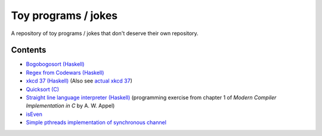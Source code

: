 ####################
Toy programs / jokes
####################

A repository of toy programs / jokes that don't deserve their own
repository.

Contents
========

* `Bogobogosort (Haskell) <bogobogosort>`_
* `Regex from Codewars (Haskell) <regex>`_
* `xkcd 37 (Haskell) <xkcd37>`_ (Also see
  `actual xkcd 37 <https://xkcd.com/37/>`_)
* `Quicksort (C) <quicksort>`_
* `Straight line language interpreter (Haskell) <sll>`_ (programming
  exercise from chapter 1 of *Modern Compiler Implementation in C* by A.
  W. Appel)
* `isEven <isEven>`_
* `Simple pthreads implementation of synchronous channel
  <pthread_channel>`_
